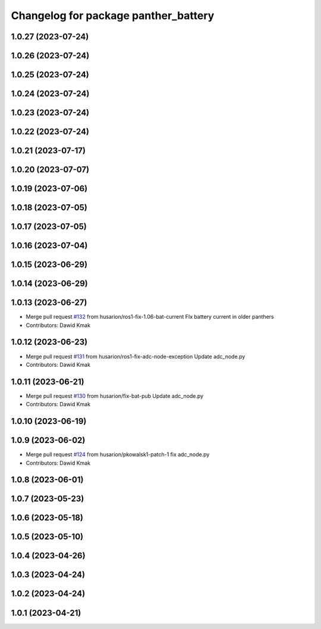 ^^^^^^^^^^^^^^^^^^^^^^^^^^^^^^^^^^^^^
Changelog for package panther_battery
^^^^^^^^^^^^^^^^^^^^^^^^^^^^^^^^^^^^^

1.0.27 (2023-07-24)
-------------------

1.0.26 (2023-07-24)
-------------------

1.0.25 (2023-07-24)
-------------------

1.0.24 (2023-07-24)
-------------------

1.0.23 (2023-07-24)
-------------------

1.0.22 (2023-07-24)
-------------------

1.0.21 (2023-07-17)
-------------------

1.0.20 (2023-07-07)
-------------------

1.0.19 (2023-07-06)
-------------------

1.0.18 (2023-07-05)
-------------------

1.0.17 (2023-07-05)
-------------------

1.0.16 (2023-07-04)
-------------------

1.0.15 (2023-06-29)
-------------------

1.0.14 (2023-06-29)
-------------------

1.0.13 (2023-06-27)
-------------------
* Merge pull request `#132 <https://github.com/husarion/panther_ros/issues/132>`_ from husarion/ros1-fix-1.06-bat-current
  FIx battery current in older panthers
* Contributors: Dawid Kmak

1.0.12 (2023-06-23)
-------------------
* Merge pull request `#131 <https://github.com/husarion/panther_ros/issues/131>`_ from husarion/ros1-fix-adc-node-exception
  Update adc_node.py
* Contributors: Dawid Kmak

1.0.11 (2023-06-21)
-------------------
* Merge pull request `#130 <https://github.com/husarion/panther_ros/issues/130>`_ from husarion/fix-bat-pub
  Update adc_node.py
* Contributors: Dawid Kmak

1.0.10 (2023-06-19)
-------------------

1.0.9 (2023-06-02)
------------------
* Merge pull request `#124 <https://github.com/husarion/panther_ros/issues/124>`_ from husarion/pkowalsk1-patch-1
  fix adc_node.py
* Contributors: Dawid Kmak

1.0.8 (2023-06-01)
------------------

1.0.7 (2023-05-23)
------------------

1.0.6 (2023-05-18)
------------------

1.0.5 (2023-05-10)
------------------

1.0.4 (2023-04-26)
------------------

1.0.3 (2023-04-24)
------------------

1.0.2 (2023-04-24)
------------------

1.0.1 (2023-04-21)
------------------
